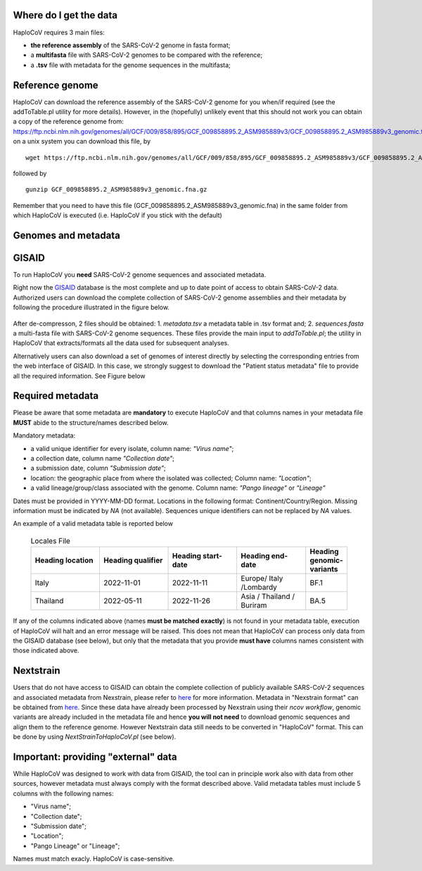 Where do I get the data
=======================

HaploCoV requires 3 main files:

* **the reference assembly** of the SARS-CoV-2 genome in fasta format;
* a **multifasta** file with SARS-CoV-2 genomes to be compared with the reference;
* a **.tsv** file with metadata for the genome sequences in the multifasta;

Reference genome
================
HaploCoV can download the reference assembly of the SARS-CoV-2 genome for you when/if required (see the addToTable.pl utility for more details). However, in the (hopefully) unlikely event that this should not work you can obtain a copy of the reference genome from:
https://ftp.ncbi.nlm.nih.gov/genomes/all/GCF/009/858/895/GCF_009858895.2_ASM985889v3/GCF_009858895.2_ASM985889v3_genomic.fna.gz
on a unix system you can download this file, by

::

 wget https://ftp.ncbi.nlm.nih.gov/genomes/all/GCF/009/858/895/GCF_009858895.2_ASM985889v3/GCF_009858895.2_ASM985889v3_genomic.fna.gz

followed by

::

 gunzip GCF_009858895.2_ASM985889v3_genomic.fna.gz

::

Remember that you need to have this file (GCF_009858895.2_ASM985889v3_genomic.fna) in the same folder from which  HaploCoV is executed (i.e. HaploCoV if you stick with the default)


Genomes and metadata
====================

GISAID
======

To run HaploCoV you **need** SARS-CoV-2 genome sequences and associated metadata.

Right now the  `GISAID <https://gisaid.org>`_ database is the most complete and up to date point of access to obtain SARS-CoV-2 data. 
Authorized users can download the complete collection of SARS-CoV-2 genome assemblies and their metadata by following the procedure illustrated in the figure below.

.. figure:: _static/fig1.png
   :scale: 80%
   :align: center

After de-compresson, 2 files should be obtained: 
1. *metadata.tsv* a metadata table in .tsv format and; 
2. *sequences.fasta* a multi-fasta file with SARS-CoV-2 genome sequences.
These files provide the main input to *addToTable.pl*; the utility in HaploCoV that extracts/formats all the data used for subsequent analyses.

Alternatively users can also download a set of genomes of interest directly by selecting the corresponding entries from the web interface of GISAID. In this case, we strongly suggest to download the "Patient status metadata" file to provide all the required information.
See Figure below

.. figure:: _static/gisaid2.png
   :scale: 80%
   :align: center

Required metadata
=================
Please be aware that some metadata are **mandatory** to execute HaploCoV and that columns names in your metadata file **MUST** abide to the structure/names described below. 

Mandatory metadata:

* a valid unique identifier for every isolate, column name: *"Virus name"*;
* a collection date, column name *"Collection date"*;
* a submission date, column *"Submission date"*;
* location: the geographic place from where the isolated was collected; Column name: *"Location"*;
* a valid lineage/group/class associated with the genome. Column name: *"Pango lineage"* or *"Lineage"*

Dates must be provided in YYYY-MM-DD format. 
Locations in the following format: Continent/Country/Region. 
Missing information must be indicated by *NA* (not available).
Sequences unique identifiers can not be replaced by *NA* values.

An example of a valid metadata table is reported below

 .. list-table:: Locales File
   :widths: 50 50 50 50 25
   :header-rows: 1

   * - Heading location
     - Heading qualifier
     - Heading start-date
     - Heading end-date
     - Heading genomic-variants
   * - Italy
     - 2022-11-01
     - 2022-11-11
     - Europe/ Italy /Lombardy
     - BF.1
   * - Thailand
     - 2022-05-11
     - 2022-11-26
     - Asia / Thailand / Buriram
     - BA.5

If any of the columns indicated above (names **must be matched exactly**) is not found in your metadata table, execution of HaploCoV will halt and an error message will be raised. 
This does not mean that HaploCoV can process only data from the GISAID database (see below), but only that the metadata that you provide **must have** columns names consistent with those indicated above.

Nextstrain
==========

Users that do not have access to GISAID can obtain the complete collection of publicly available SARS-CoV-2 sequences and associated metadata from Nexstrain, please refer to `here <https://nextstrain.org/sars-cov-2/>`_ for more information.
Metadata in "Nexstrain format" can be obtained from `here <https://data.nextstrain.org/files/ncov/open/metadata.tsv.gz>`_. Since these data have already been processed by Nexstrain using their *ncov workflow*, genomic variants are already included in the metadata file and hence **you will not need** to download genomic sequences and align them to the reference genome. 
However Nextstrain data still needs to be converted in "HaploCoV" format.  This can be done by using *NextStrainToHaploCoV.pl* (see below).

Important: providing "external" data  
====================================

While HaploCoV was designed to work with data from GISAID, the tool can in principle work also with data from other sources, however metadata must always comply with the format described above.
Valid metadata tables must include 5 columns with the following names:

* "Virus name";
* "Collection date";
* "Submission date";
* "Location";
* "Pango Lineage" or "Lineage";

Names must match exacly. HaploCoV is case-sensitive.
